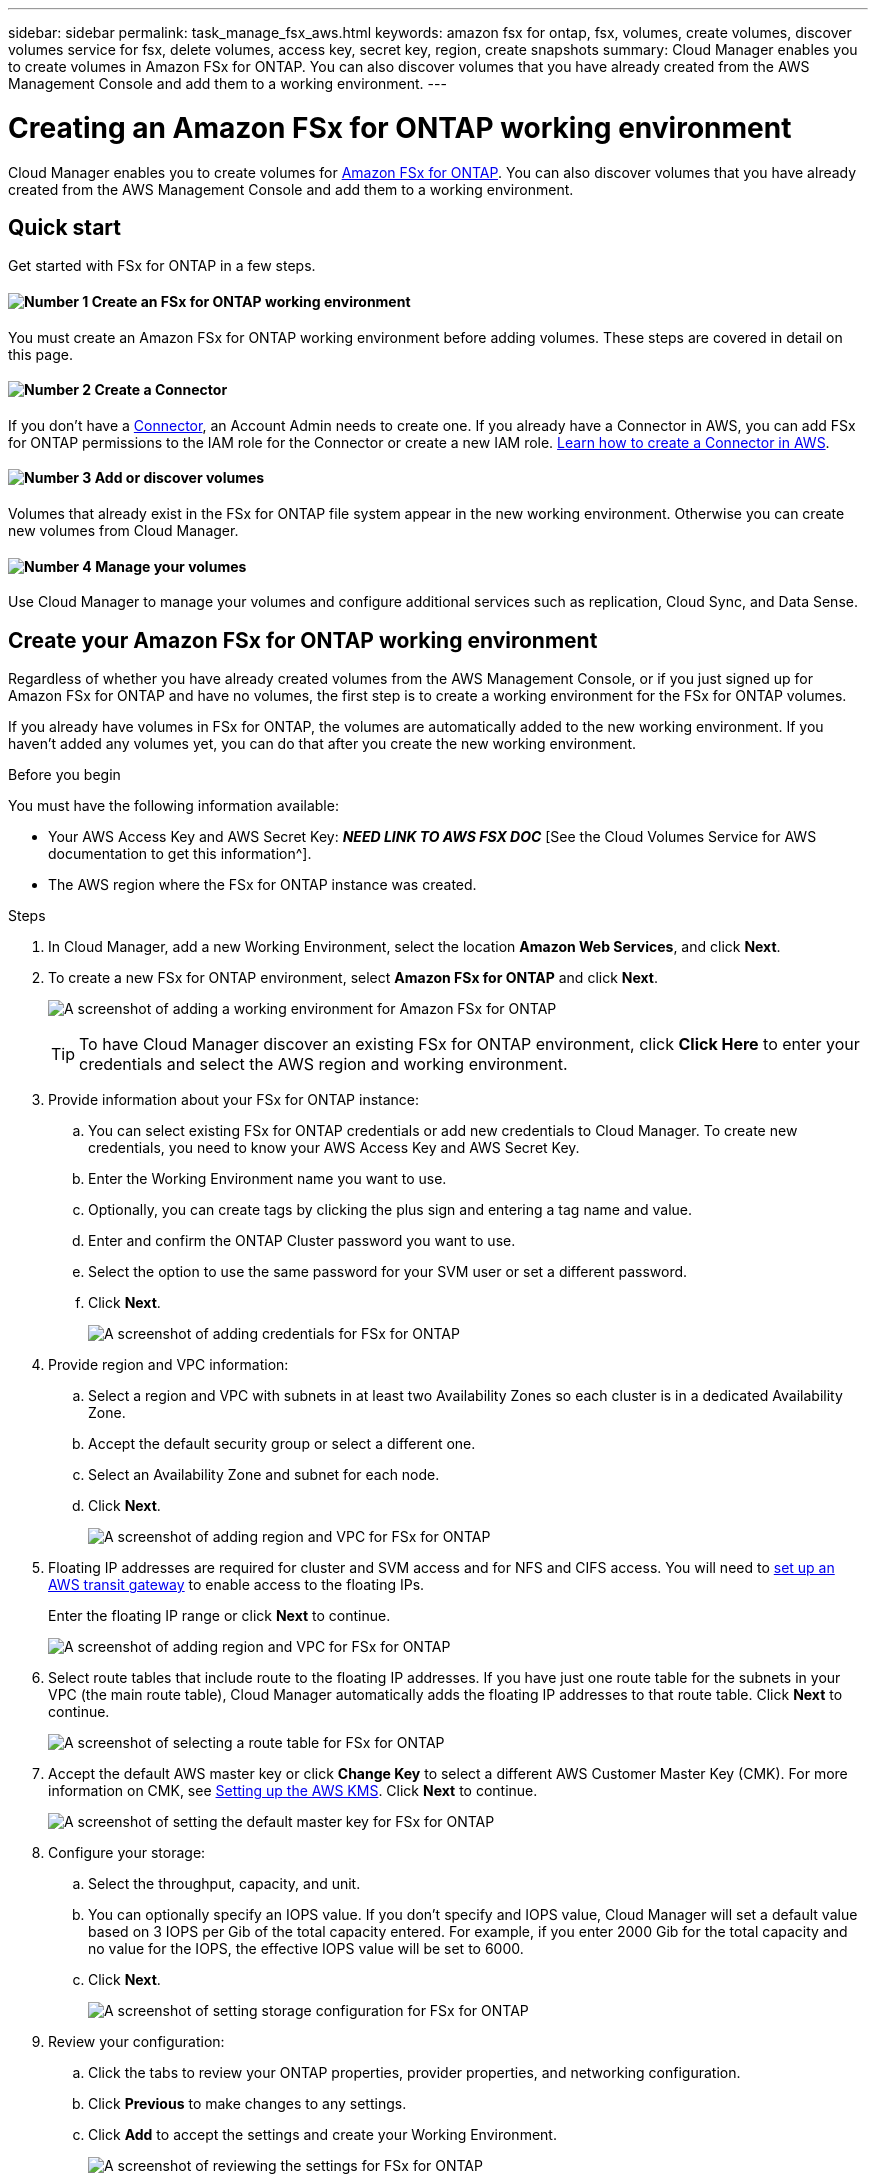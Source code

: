 ---
sidebar: sidebar
permalink: task_manage_fsx_aws.html
keywords: amazon fsx for ontap, fsx, volumes, create volumes, discover volumes service for fsx, delete volumes, access key, secret key, region, create snapshots
summary: Cloud Manager enables you to create volumes in Amazon FSx for ONTAP. You can also discover  volumes that you have already created from the AWS Management Console and add them to a working environment.
---

= Creating an Amazon FSx for ONTAP working environment
:hardbreaks:
:nofooter:
:icons: font
:linkattrs:
:imagesdir: ./media/

[.lead]
Cloud Manager enables you to create volumes for link:https://www.docs.aws.amazon.com/fsx/latest/ONTAPGuide/what-is-fsx-ontap.html[Amazon FSx for ONTAP]. You can also discover volumes that you have already created from the AWS Management Console and add them to a working environment.

== Quick start

Get started with FSx for ONTAP in a few steps.

==== image:number1.png[Number 1] Create an FSx for ONTAP working environment

[role="quick-margin-para"]
You must create an Amazon FSx for ONTAP working environment before adding volumes. These steps are covered in detail on this page.

==== image:number2.png[Number 2] Create a Connector

[role="quick-margin-para"]
If you don't have a link:concept_connectors.html[Connector], an Account Admin needs to create one. If you already have a Connector in AWS, you can add FSx for ONTAP permissions to the IAM role for the Connector or create a new IAM role.  link:task_creating_connectors_aws.html[Learn how to create a Connector in AWS^].

==== image:number3.png[Number 3] Add or discover volumes

[role="quick-margin-para"]
Volumes that already exist in the FSx for ONTAP file system appear in the new working environment. Otherwise you can create new volumes from Cloud Manager. 

==== image:number4.png[Number 4] Manage your volumes

[role="quick-margin-para"]
Use Cloud Manager to manage your volumes and configure additional services such as replication, Cloud Sync, and Data Sense.

== Create your Amazon FSx for ONTAP working environment

Regardless of whether you have already created volumes from the AWS Management Console, or if you just signed up for Amazon FSx for ONTAP and have no volumes, the first step is to create a working environment for the FSx for ONTAP volumes.

If you already have volumes in FSx for ONTAP, the volumes are automatically added to the new working environment. If you haven't added any volumes yet, you can do that after you create the new working environment.

//TIP: If you have subscriptions and volumes in multiple AWS regions, you need to perform this task for each region.

.Before you begin

You must have the following information available:

* Your AWS Access Key and AWS Secret Key: *_NEED LINK TO AWS FSX DOC_* [See the Cloud Volumes Service for AWS documentation to get this information^].

* The AWS region where the FSx for ONTAP instance was created.

.Steps

. In Cloud Manager, add a new Working Environment, select the location *Amazon Web Services*, and click *Next*.

. To create a new FSx for ONTAP environment, select *Amazon FSx for ONTAP* and click *Next*.
+
image:screenshot_add_fsx_working_env.png[A screenshot of adding a working environment for Amazon FSx for ONTAP]
+
TIP: To have Cloud Manager discover an existing FSx for ONTAP environment, click *Click Here* to enter your credentials and select the AWS region and working environment.

. Provide information about your FSx for ONTAP instance:

.. You can select existing FSx for ONTAP credentials or add new credentials to Cloud Manager. To create new credentials, you need to know your AWS Access Key and AWS Secret Key.
.. Enter the Working Environment name you want to use.
.. Optionally, you can create tags by clicking the plus sign and entering a tag name and value.
.. Enter and confirm the ONTAP Cluster password you want to use.
.. Select the option to use the same password for your SVM user or set a different password.
.. Click *Next*.
+
image:screenshot_add_fsx_credentials.png[A screenshot of adding credentials for FSx for ONTAP]

. Provide region and VPC information:

.. Select a region and VPC with subnets in at least two Availability Zones so each cluster is in a dedicated Availability Zone.
.. Accept the default security group or select a different one.
.. Select an Availability Zone and subnet for each node.
.. Click *Next*.
+
image:screenshot_add_fsx_region.png[A screenshot of adding region and VPC for FSx for ONTAP]

. Floating IP addresses are required for cluster and SVM access and for NFS and CIFS access. You will need to link:task_setting_up_transit_gateway.html[set up an AWS transit gateway] to enable access to the floating IPs.

+
Enter the floating IP range or click *Next* to continue.
+
image:screenshot_add_fsx_floatingIP.png[A screenshot of adding region and VPC for FSx for ONTAP]

. Select route tables that include route to the floating IP addresses. If you have just one route table for the subnets in your VPC (the main route table), Cloud Manager automatically adds the floating IP addresses to that route table. Click *Next* to continue.
+
image:screenshot_add_fsx_route_table.png[A screenshot of selecting a route table for FSx for ONTAP]

. Accept the default AWS master key or click *Change Key* to select a different AWS Customer Master Key (CMK). For more information on CMK, see link:https://docs.netapp.com/us-en/occm/task_setting_up_kms.html[Setting up the AWS KMS]. Click *Next* to continue.
+
image:screenshot_add_fsx_encryption.png[A screenshot of setting the default master key for FSx for ONTAP]

. Configure your storage:

.. Select the throughput, capacity, and unit.
.. You can optionally specify an IOPS value. If you don't specify and IOPS value, Cloud Manager will set a default value based on 3 IOPS per Gib of the total capacity entered. For example, if you enter 2000 Gib for the total capacity and no value for the IOPS, the effective IOPS value will be set to 6000.
.. Click *Next*.
+
image:screenshot_add_fsx_storage_config.png[A screenshot of setting storage configuration for FSx for ONTAP]

. Review your configuration:

.. Click the tabs to review your ONTAP properties, provider properties, and networking configuration.
.. Click *Previous* to make changes to any settings.
.. Click *Add* to accept the settings and create your Working Environment.
+
image:screenshot_add_fsx_review.png[A screenshot of reviewing the settings for FSx for ONTAP]

.Result

Cloud Manager displays your FSx for ONTAP configuration on the Canvas page.

image:screenshot_add_fsx_cloud.png[A screenshot of Amazon FSx for ONTAP on the working environments page.]

If volumes already exist, the volumes are automatically added to the new working environment, as shown in the screenshot. You can add additional volumes from Cloud Manager.

If no volumes exist, you can create them now.

// == Create cloud volumes
//
// For configurations where volumes already exist in the Cloud Volumes Service working environment you can use these steps to add new volumes.
//
// For configurations where no volumes exist, you can create your first volume directly from Cloud Manager after you have set up your Cloud Volumes Service for AWS subscription. In the past, the first volume had to be created directly in the Cloud Volumes Service user interface.
//
// .Before you begin
//
// * If you want to use SMB in AWS, you need to set up DNS and Active Directory.
//
// * When planning to create an SMB volume, you need a Windows Active Directory server available to which you can connect. You'll enter this information when creating the volume. Also, make sure the Admin user is able to create a machine account in the Organizational unit (OU) path specified.
//
// * You will need this information when creating the first volume in a new region/working environment:
//
// ** AWS account ID: A 12-digit Amazon account identifier with no dashes. To find your account ID, refer to this link:https://docs.aws.amazon.com/IAM/latest/UserGuide/console_account-alias.html[AWS topic^].
//
// ** Classless Inter-Domain Routing (CIDR) Block: An unused IPv4 CIDR block. The network prefix must range between /16 and /28, and it must also fall within the ranges reserved for private networks (RFC 1918). Do not choose a network that overlaps your VPC CIDR allocations.
//
// .Steps
//
// . Select the new working environment and click *Add New Volume*.
//
// . If you are adding the first volume to the working environment in the region, you have to add AWS networking information.
// .. Enter the IPv4 range (CIDR) for the region.
// .. Enter the 12-digit AWS account ID (with no dashes) to connect your Cloud Volumes account to your AWS account.
// .. Click *Continue*.
// +
// image:screenshot_cvs_aws_network_setup.png[A screenshot of the network setup page where you add the CIDR and AWS account ID]
//
// . The Accepting Virtual Interfaces page describes some steps you will need to perform after you add the volume so that you are prepared to complete that step. Just click *Continue* again.
//
// . In the Details & Tags page, enter details about the volume:
// .. Enter a name for the volume.
// .. Specify a size within the range of 100 GiB to 90,000 GiB (equivalent to 88 TiBs).
// +
// link:reference_cvs_service_levels_and_quotas.html#allocated-capacity[Learn more about allocated capacity^].
// .. Specify a service level: Standard, Premium, or Extreme.
// +
// link:reference_cvs_service_levels_and_quotas.html#service-levels[Learn more about service levels^].
// .. Enter one or more tag names to categorize the volume if you want.
// .. Click *Continue*.
// +
// image:screenshot_cvs_vol_details_page.png[A screenshot of the volume details page where you supply the name, size, and service level]
//
// . In the Protocol page, select NFS, SMB, or Dual Protocol and then define the details. Required entries for NFS and SMB are shown in separate sections below.
// . In the Volume Path field, specify the name of the volume export you will see when you mount the volume.
// . If you select Dual-protocol you can select the security style by selecting NTFS or UNIX. Security styles affect the file permission type used and how permissions can be modified.
// * UNIX uses NFSv3 mode bits, and only NFS clients can modify permissions.
// * NTFS uses NTFS ACLs, and only SMB clients can modify permissions.
//
// . For NFS:
// .. In the NFS Version field, select NFSv3, NFSv4.1, or both depending on your requirements.
// .. Optionally, you can create an export policy to identify the clients that can access the volume. Specify the:
// * Allowed clients by using an IP address or Classless Inter-Domain Routing (CIDR).
// * Access rights as Read & Write or Read Only.
// * Access protocol (or protocols if the volume allows both NFSv3 and NFSv4.1 access) used for users.
// * Click *+ Add Export Policy Rule* if you want to define additional export policy rules.
// +
// The following image shows the Volume page filled out for the NFS protocol:
// +
// image:screenshot_cvs_nfs_details.png[A screenshot that shows the volume page filled out for an NFS Cloud Volumes Service volume.]
//
// . For SMB:
// .. You can enable SMB session encryption by checking the box for SMB Protocol Encryption.
// .. You can integrate the volume with an existing Windows Active Directory server by completing the fields in the Active directory section:
// +
// [cols=2*,options="header",cols="25,75"]
// |===
// | Field
// | Description
//
// | DNS Primary IP Address | The IP addresses of the DNS servers that provide name resolution for the SMB server. Use a comma to separate the IP addresses when referencing multiple servers, for example, 172.31.25.223, 172.31.2.74..
//
// | Active Directory Domain to join | The FQDN of the Active Directory (AD) domain that you want the SMB server to join.
// When using AWS Managed Microsoft AD, use the value from the "Directory DNS name" field.
//
// | SMB Server NetBIOS name | A NetBIOS name for the SMB server that will be created.
//
// | Credentials authorized to join the domain | The name and password of a Windows account with sufficient privileges to add computers to the specified Organizational Unit (OU) within the AD domain.
//
// | Organizational Unit | The organizational unit within the AD domain to associate with the SMB server. The default is CN=Computers for connections to your own Windows Active Directory server.
// If you configure AWS Managed Microsoft AD as the AD server for the Cloud Volumes Service, you should enter *OU=Computers,OU=corp* in this field.
// |===
// +
// The following image shows the Volume page filled out for the SMB protocol:
// +
// image:screenshot_cvs_smb_details.png[A screenshot that shows the volume page filled out for an SMB Cloud Volumes Service volume.]
// +
// TIP: You should follow the guidance on AWS security group settings to enable cloud volumes to integrate with Windows Active Directory servers correctly. See link:reference_security_groups_windows_ad_servers.html[AWS security group settings for Windows AD servers^] for more information.
//
// . In the Volume from Snapshot page, if you want this volume to be created based on a snapshot of an existing volume, select the snapshot from the Snapshot Name drop-down list.
//
// . In the Snapshot Policy page, you can enable Cloud Volumes Service to create snapshot copies of your volumes based on a schedule. You can do this now or edit the volume later to define the snapshot policy.
// +
// See link:task_manage_cloud_volumes_snapshots.html#create_or_modify_a_snapshot_policy[Creating a snapshot policy^] for more information about snapshot functionality.
//
// . Click *Add Volume*.
//
// The new volume is added to the working environment.
//
// .After you finish
//
// If this is the first volume created in this AWS subscription, you need to launch the AWS Management Console to accept the two virtual interface that will be used in this AWS region to connect all your cloud volumes. See the https://docs.netapp.com/us-en/cloud_volumes/aws/media/cvs_aws_account_setup.pdf[NetApp Cloud Volumes Service for AWS Account Setup Guide^] for details.
//
// You must accept the interfaces within 10 minutes after clicking the *Add Volume* button or the system may time out. If this happens, email cvs-support@netapp.com with your AWS Customer ID and NetApp Serial Number. Support will fix the issue and you can restart the onboarding process.
//
// Then continue with link:task_manage_cvs_aws.html#mount-the-cloud-volume[Mounting the cloud volume].
//
// == Mount the cloud volume
//
// You can mount a cloud volume to your AWS instance. Cloud volumes currently support NFSv3 and NFSv4.1 for Linux and UNIX clients, and SMB 3.0 and 3.1.1 for Windows clients.
//
// *Note:* Please use the highlighted protocol/dialect supported by your client.
//
// .Steps
// . Open the working environment.
// . Hover over the volume and click *Mount the volume*.
// +
// NFS and SMB volumes display mount instructions for that protocol. Dual-protocol volumes provide both sets of instructions.
// . Hover over the commands and copy them to your clipboard to make this process easier. Just add the destination directory/mount point at the end of the command.
// +
// *NFS example:*
// +
// image:screenshot_cvs_aws_nfs_mount.png[Mount instructions for NFS volumes]
// +
// The maximum I/O size defined by the `rsize` and `wsize` options is 1048576, however 65536 is the recommended default for most use cases.
// +
// Note that Linux clients will default to NFSv4.1 unless the version is specified with the `vers=<nfs_version>` option.
// +
// *SMB example:*
// +
// image:screenshot_cvs_aws_smb_mount.png[Mount instructions for SMB volumes]
// . Connect to your Amazon Elastic Compute Cloud (EC2) instance by using an SSH or RDP client, and then follow the mount instructions for your instance.
// +
// After completing the steps in the mount instructions, you have successfully mounted the cloud volume to your AWS instance.
//
// == Managing existing volumes
//
// You can manage existing volumes as your storage needs change. You can view, edit, restore, and delete volumes.
//
// .Steps
//
// . Open the working environment.
// . Hover over the volume.
// +
// image:screenshot_cvs_aws_volume_hover_menu.png[A screenshot of the volume hover menu that allows you to perform volume tasks]
// . Manage your volumes:
// +
// [cols=2*,options="header",cols="30,70"]
// |===
//
// | Task
// | Action
//
// | View information about a volume | Select a volume, and then click *Info*.
//
// | Edit a volume (including snapshot policy)
// a|
// .. Select a volume, and then click *Edit*.
// .. Modify the volume's properties and then click *Update*.
//
// | Get the NFS or SMB mount command
// a|
// .. Select a volume, and then click *Mount the volume*.
// .. Click *Copy* to copy the command(s).
//
// | Create a Snapshot copy on demand
// a|
// .. Select a volume, and then click *Create a Snapshot copy*.
// .. Change the snapshot name, if needed, and then click *Create*.
//
// | Replace the volume with the contents of a Snapshot copy
// a|
// .. Select a volume, and then click *Revert volume to Snapshot*.
// .. Select a Snapshot copy and click *Revert*.
//
// | Delete a Snapshot copy
// a|
// .. Select a volume, and then click *Delete a Snapshot copy*.
// .. Select the Snapshot copy you want to delete and click *Delete*.
// .. Click *Delete* again to confirm.
//
// | Delete a volume
// a|
// .. Unmount the volume from all clients:
// * On Linux clients, use the `umount` command.
// * On Windows clients, click *Disconnect network drive*.
// .. Select a volume, and then click *Delete*.
// .. Click *Delete* again to confirm.
//
// |===
//
// == Remove Cloud Volumes Service from Cloud Manager
//
// You can remove a Cloud Volumes Service for AWS subscription and all existing volumes from Cloud Manager. The volumes are not deleted, they are just removed from the Cloud Manager interface.
//
// .Steps
// . Open the working environment.
// +
// image:screenshot_cvs_aws_remove.png[A screenshot of selecting the option to remove the Cloud Volumes Service from Cloud Manager.]
// . Click the image:screenshot_gallery_options.gif[] button at the top of the page and click *Remove Cloud Volumes Service*.
// . In the confirmation dialog box, click *Remove*.
//
// == Manage Active Directory configuration
//
// If you change your DNS servers or Active Directory domain, you need to modify the SMB server in Cloud Volumes Services so that it can continue to serve storage to clients.
//
// You can also delete the link to an Active Directory if you no longer need it.
//
// .Steps
// . Open the working environment.
// . Click the image:screenshot_gallery_options.gif[] button at the top of the page and click *Manage Active Directory*.
// . If no Active Directory is configured, you can add one now. If one is configured, you can modify the settings or delete it using the image:screenshot_gallery_options.gif[] button.
// . Specify the settings for the Active Directory that you want to join:
// +
// [cols=2*,options="header",cols="25,75"]
// |===
// | Field
// | Description
//
// | DNS Primary IP Address | The IP addresses of the DNS servers that provide name resolution for the SMB server. Use a comma to separate the IP addresses when referencing multiple servers, for example, 172.31.25.223, 172.31.2.74.
//
// | Active Directory Domain to join | The FQDN of the Active Directory (AD) domain that you want the SMB server to join.
// When using AWS Managed Microsoft AD, use the value from the "Directory DNS name" field.
//
// | SMB Server NetBIOS name | A NetBIOS name for the SMB server that will be created.
//
// | Credentials authorized to join the domain | The name and password of a Windows account with sufficient privileges to add computers to the specified Organizational Unit (OU) within the AD domain.
//
// | Organizational Unit | The organizational unit within the AD domain to associate with the SMB server. The default is CN=Computers for connections to your own Windows Active Directory server.
// If you configure AWS Managed Microsoft AD as the AD server for the Cloud Volumes Service, you should enter *OU=Computers,OU=corp* in this field.
// |===
// . Click *Save* to save your settings.
